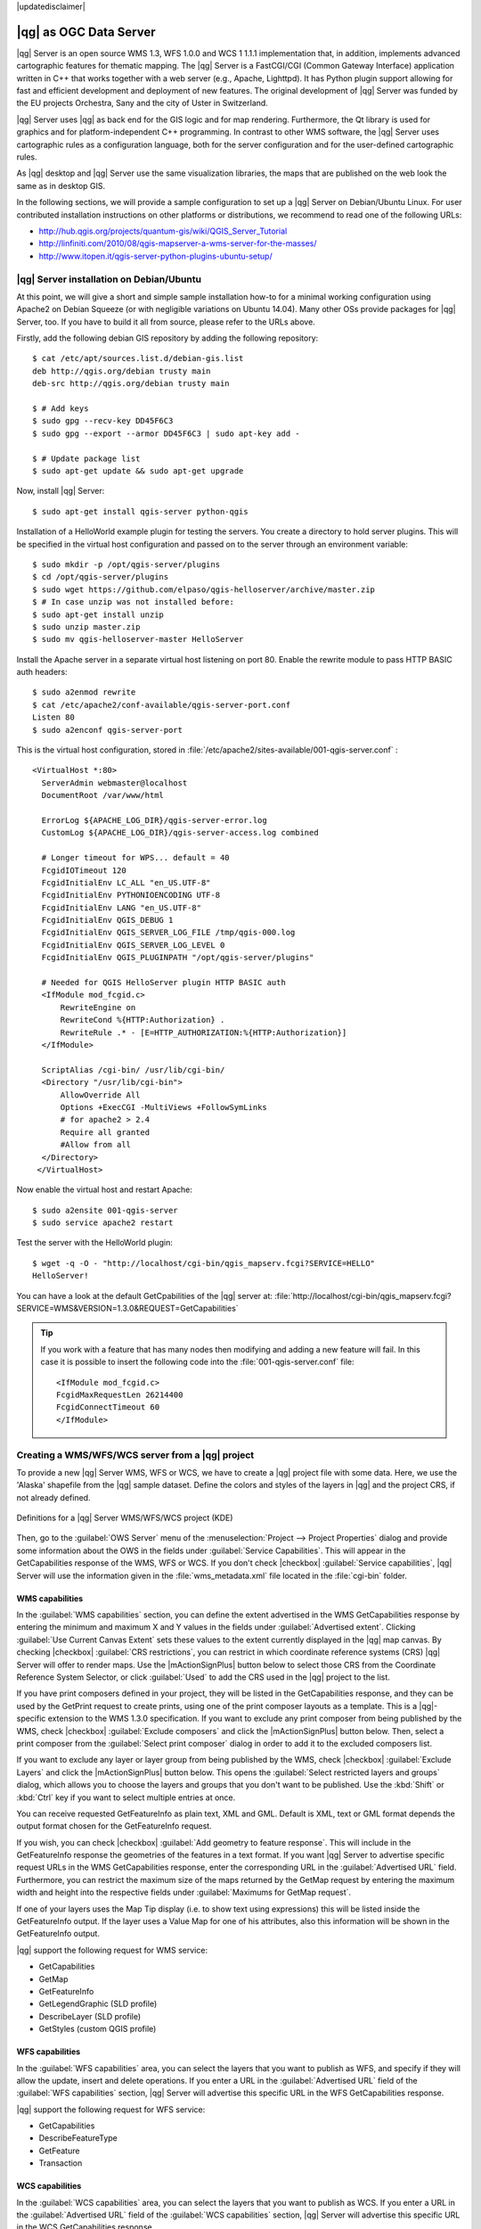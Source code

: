 |updatedisclaimer|

.. index:: QGIS Server; WMS Server; WFS Server; WCS Server

.. _`label_qgisserver`:


***********************
|qg| as OGC Data Server
***********************

|qg| Server is an open source WMS 1.3, WFS 1.0.0 and WCS 1 1.1.1 implementation that,
in addition, implements advanced cartographic features for thematic mapping. The |qg| Server
is a FastCGI/CGI (Common Gateway Interface) application written in C++ that works
together with a web server (e.g., Apache, Lighttpd). It has Python plugin support
allowing for fast and efficient development and deployment of new features.
The original development of |qg| Server was funded by the EU projects Orchestra,
Sany and the city of Uster in Switzerland.

.. index:: SLD, SLD/SE
.. index:: QGIS_Server, FastCGI, CGI, Common_Gateway_Interface

|qg| Server uses |qg| as back end for the GIS logic and for map rendering. Furthermore, the
Qt library is used for graphics and for platform-independent C++ programming. In
contrast to other WMS software, the |qg| Server uses cartographic rules as a
configuration language, both for the server configuration and for the user-defined
cartographic rules.

As |qg| desktop and |qg| Server use the same visualization libraries, the maps
that are published on the web look the same as in desktop GIS.

In the following sections, we will provide a sample configuration to set up
a |qg| Server on Debian/Ubuntu Linux.
For user contributed installation instructions on other platforms or distributions, we recommend
to read one of the following URLs:

* http://hub.qgis.org/projects/quantum-gis/wiki/QGIS_Server_Tutorial
* http://linfiniti.com/2010/08/qgis-mapserver-a-wms-server-for-the-masses/
* http://www.itopen.it/qgis-server-python-plugins-ubuntu-setup/

.. index:: apache, apache2, Debian_Squeeze


|qg| Server installation on Debian/Ubuntu
================================================================================

At this point, we will give a short and simple sample installation how-to for
a minimal working configuration using Apache2 on Debian Squeeze (or with negligible
variations on Ubuntu 14.04).
Many other OSs provide packages for |qg| Server, too. If you have to build it all
from source, please refer to the URLs above.

Firstly, add the following debian GIS repository by adding the following repository:

::

  $ cat /etc/apt/sources.list.d/debian-gis.list
  deb http://qgis.org/debian trusty main
  deb-src http://qgis.org/debian trusty main

  $ # Add keys
  $ sudo gpg --recv-key DD45F6C3
  $ sudo gpg --export --armor DD45F6C3 | sudo apt-key add -

  $ # Update package list
  $ sudo apt-get update && sudo apt-get upgrade

Now, install |qg| Server:

::

  $ sudo apt-get install qgis-server python-qgis

Installation of a HelloWorld example plugin for testing the servers. You create a directory
to hold server plugins. This will be specified in the virtual host configuration and passed
on to the server through an environment variable:

::

  $ sudo mkdir -p /opt/qgis-server/plugins
  $ cd /opt/qgis-server/plugins
  $ sudo wget https://github.com/elpaso/qgis-helloserver/archive/master.zip
  $ # In case unzip was not installed before:
  $ sudo apt-get install unzip
  $ sudo unzip master.zip
  $ sudo mv qgis-helloserver-master HelloServer

Install the Apache server in a separate virtual host listening on port 80. Enable the rewrite
module to pass HTTP BASIC auth headers:

::

  $ sudo a2enmod rewrite
  $ cat /etc/apache2/conf-available/qgis-server-port.conf
  Listen 80
  $ sudo a2enconf qgis-server-port

This is the virtual host configuration, stored in :file:`/etc/apache2/sites-available/001-qgis-server.conf` :

::

  <VirtualHost *:80>
    ServerAdmin webmaster@localhost
    DocumentRoot /var/www/html

    ErrorLog ${APACHE_LOG_DIR}/qgis-server-error.log
    CustomLog ${APACHE_LOG_DIR}/qgis-server-access.log combined

    # Longer timeout for WPS... default = 40
    FcgidIOTimeout 120
    FcgidInitialEnv LC_ALL "en_US.UTF-8"
    FcgidInitialEnv PYTHONIOENCODING UTF-8
    FcgidInitialEnv LANG "en_US.UTF-8"
    FcgidInitialEnv QGIS_DEBUG 1
    FcgidInitialEnv QGIS_SERVER_LOG_FILE /tmp/qgis-000.log
    FcgidInitialEnv QGIS_SERVER_LOG_LEVEL 0
    FcgidInitialEnv QGIS_PLUGINPATH "/opt/qgis-server/plugins"

    # Needed for QGIS HelloServer plugin HTTP BASIC auth
    <IfModule mod_fcgid.c>
        RewriteEngine on
        RewriteCond %{HTTP:Authorization} .
        RewriteRule .* - [E=HTTP_AUTHORIZATION:%{HTTP:Authorization}]
    </IfModule>

    ScriptAlias /cgi-bin/ /usr/lib/cgi-bin/
    <Directory "/usr/lib/cgi-bin">
        AllowOverride All
        Options +ExecCGI -MultiViews +FollowSymLinks
	# for apache2 > 2.4
	Require all granted
        #Allow from all
    </Directory>
   </VirtualHost>

Now enable the virtual host and restart Apache:

::

  $ sudo a2ensite 001-qgis-server
  $ sudo service apache2 restart

Test the server with the HelloWorld plugin:

::

  $ wget -q -O - "http://localhost/cgi-bin/qgis_mapserv.fcgi?SERVICE=HELLO"
  HelloServer!


You can have a look at the default GetCpabilities of the |qg| server at:
:file:`http://localhost/cgi-bin/qgis_mapserv.fcgi?SERVICE=WMS&VERSION=1.3.0&REQUEST=GetCapabilities`

.. tip::

   If you work with a feature that has many nodes then modifying and adding a new feature
   will fail. In this case it is possible to insert the following code into the
   :file:`001-qgis-server.conf` file:
   ::

     <IfModule mod_fcgid.c>
     FcgidMaxRequestLen 26214400
     FcgidConnectTimeout 60
     </IfModule>






.. _`Creating a WMS from a QGIS project`:

Creating a WMS/WFS/WCS server from a |qg| project
======================================================


To provide a new |qg| Server WMS, WFS or WCS, we have to create a |qg| project
file with some data. Here, we use the 'Alaska' shapefile from the |qg| sample
dataset. Define the colors and styles of the layers in |qg| and the project CRS,
if not already defined.

.. _figure_server_2:

.. only:: html

   **Figure Server 2:**

.. figure:: /static/user_manual/working_with_ogc/ows_server_definition.png
   :align: center

   Definitions for a |qg| Server WMS/WFS/WCS project (KDE)

Then, go to the :guilabel:`OWS Server` menu of the
:menuselection:`Project --> Project Properties` dialog and provide
some information about the OWS in the fields under
:guilabel:`Service Capabilities`.
This will appear in the GetCapabilities response of the WMS, WFS or WCS.
If you don't check |checkbox| :guilabel:`Service capabilities`,
|qg| Server will use the information given in the :file:`wms_metadata.xml` file
located in the :file:`cgi-bin` folder.


WMS capabilities
------------------------------

In the :guilabel:`WMS capabilities` section, you can define
the extent advertised in the WMS GetCapabilities response by entering
the minimum and maximum X and Y values in the fields under
:guilabel:`Advertised extent`.
Clicking :guilabel:`Use Current Canvas Extent` sets these values to the
extent currently displayed in the |qg| map canvas.
By checking |checkbox| :guilabel:`CRS restrictions`, you can restrict
in which coordinate reference systems (CRS) |qg| Server will offer
to render maps.
Use the |mActionSignPlus| button below to select those CRS
from the Coordinate Reference System Selector, or click :guilabel:`Used`
to add the CRS used in the |qg| project to the list.

If you have print composers defined in your project, they will be listed in the
GetCapabilities response, and they can be used by the GetPrint request to
create prints, using one of the print composer layouts as a template.
This is a |qg|-specific extension to the WMS 1.3.0 specification.
If you want to exclude any print composer from being published by the WMS,
check |checkbox| :guilabel:`Exclude composers` and click the
|mActionSignPlus| button below.
Then, select a print composer from the :guilabel:`Select print composer` dialog
in order to add it to the excluded composers list.

If you want to exclude any layer or layer group from being published by the
WMS, check |checkbox| :guilabel:`Exclude Layers` and click the
|mActionSignPlus| button below.
This opens the :guilabel:`Select restricted layers and groups` dialog, which
allows you to choose the layers and groups that you don't want to be published.
Use the :kbd:`Shift` or :kbd:`Ctrl` key if you want to select multiple entries at once.

You can receive requested GetFeatureInfo as plain text, XML and GML. Default is XML,
text or GML format depends the output format chosen for the GetFeatureInfo request.

If you wish, you can check |checkbox| :guilabel:`Add geometry to feature response`.
This will include in the GetFeatureInfo response the geometries of the
features in a text format. If you want |qg| Server to advertise specific request URLs
in the WMS GetCapabilities response, enter the corresponding URL in the
:guilabel:`Advertised URL` field.
Furthermore, you can restrict the maximum size of the maps returned by the
GetMap request by entering the maximum width and height into the respective
fields under :guilabel:`Maximums for GetMap request`.

If one of your layers uses the Map Tip display (i.e. to show text using expressions)
this will be listed inside the GetFeatureInfo output. If the layer uses a Value Map for one
of his attributes, also this information will be shown in the GetFeatureInfo output.

|qg| support the following request for WMS service:

* GetCapabilities
* GetMap
* GetFeatureInfo
* GetLegendGraphic (SLD profile)
* DescribeLayer (SLD profile)
* GetStyles (custom QGIS profile)

WFS capabilities
-----------------------------

In the :guilabel:`WFS capabilities` area, you can select the layers that you
want to publish as WFS, and specify if they will allow the update, insert and
delete operations.
If you enter a URL in the :guilabel:`Advertised URL` field of the
:guilabel:`WFS capabilities` section, |qg| Server will advertise this specific
URL in the WFS GetCapabilities response.

|qg| support the following request for WFS service:

* GetCapabilities
* DescribeFeatureType
* GetFeature
* Transaction

WCS capabilities
------------------------------

In the :guilabel:`WCS capabilities` area, you can select the layers that you
want to publish as WCS. If you enter a URL in the :guilabel:`Advertised URL` field of the
:guilabel:`WCS capabilities` section, |qg| Server will advertise this specific
URL in the WCS GetCapabilities response.

Now, save the session in a project file :file:`alaska.qgs`. To provide the project
as a WMS/WFS, we create a new folder ``/usr/lib/cgi-bin/project`` with admin privileges
and add the project file :file:`alaska.qgs` and a copy of the :file:`qgis_mapserv.fcgi`
file - that's all.

Now we test our project WMS, WFS and WCS. Add the WMS, WFS and WCS as described in
:ref:`ogc-wms-layers`, :ref:`ogc-wfs` and :ref:`ogc-wcs` to |qg| and load the data.
The URL is:

::

 http://localhost/cgi-bin/project/qgis_mapserv.fcgi

|qg| support the following request for WCS service:

* GetCapabilities
* DescribeCoverage
* GetCoverage

Fine tuning your OWS
--------------------------------------

For vector layers, the :guilabel:`Fields` menu of the
:menuselection:`Layer --> Properties` dialog allows you to define for each
attribute if it will be published or not.
By default, all the attributes are published by your WMS and WFS.
If you want a specific attribute not to be published, uncheck the corresponding
checkbox in the :guilabel:`WMS` or :guilabel:`WFS` column.

You can overlay watermarks over the maps produced by your WMS by adding text
annotations or SVG annotations to the project file.
See section Annotation Tools in :ref:`general_tools` for instructions on creating annotations.
For annotations to be displayed as watermarks on the WMS output, the
:guilabel:`Fixed map position` check box in the :guilabel:`Annotation text`
dialog must be unchecked.
This can be accessed by double clicking the annotation while one of the
annotation tools is active.
For SVG annotations, you will need either to set the project to save absolute
paths (in the :guilabel:`General` menu of the
:menuselection:`Project --> Project Properties` dialog) or to manually modify
the path to the SVG image in a way that it represents a valid relative path.



Server configuration and supported parameters
================================================================================

|qg| Server supports some vendor parameters and requests that greatly enhance the
possibility to customise it behavior. The following paragraphs list the vendor
parameters and the environment variables supported by the server.


Extra parameters supported by all request types
--------------------------------------------------

* **FILE_NAME** parameter: if set, the server response will be sent to the client as a file
  attachment with the specified file name.

* **MAP** parameter: Similar to MapServer, the ``MAP`` parameter can be used to
  specify the path to the |qg| project file. You can specify an absolute path
  or a path relative to the location of the server executable
  (:file:`qgis_mapserv.fcgi`).
  If not specified, |qg| Server searches for .qgs files in the directory where
  the server executable is located.

  Example::

    http://localhost/cgi-bin/qgis_mapserv.fcgi?\
      REQUEST=GetMap&MAP=/home/qgis/mymap.qgs&...

..  note::

    You can define a **QGIS_PROJECT_FILE** as an environment variable to tell
    server executable where to find the |qg| project file. This variable will
    be the location where |qg| will look for the project file. If not defined
    it will use the MAP parameter in the request and finally look at the server
    executable directory.



Extra parameters supported by the WMS GetMap request
-----------------------------------------------------

In the WMS GetMap request, |qg| Server accepts a couple of extra
parameters in addition to the standard parameters according to the
OCG WMS 1.3.0 specification:


* **DPI** parameter: The ``DPI`` parameter can be used to specify the requested
  output resolution.

  Example::

    http://localhost/cgi-bin/qgis_mapserv.fcgi?REQUEST=GetMap&DPI=300&...

* **OPACITIES** parameter: Opacity can be set on layer or group level.
  Allowed values range from 0 (fully transparent) to 255 (fully opaque).

  Example::

    http://localhost/cgi-bin/qgis_mapserv.fcgi?\
      REQUEST=GetMap&LAYERS=mylayer1,mylayer2&OPACITIES=125,200&...


* **FILTER** parameter: (Available in QGIS 1.8 and above). Subsets of layers
    can be selected with the **FILTER** parameter. Syntax is basically the same
    as for the QGIS subset string. However, there are some restrictions to avoid
    SQL injections into databases via QGIS server:

    Text strings need to be enclosed with quotes (single quotes for strings, double quote for attributes)
    A space between each word / special character is mandatory
    Allowed Keywords and special characters are 'AND','OR','IN','=','<','>=','>','>=','!=*,'(',')'
    Semicolons in string expressions are not allowed

    Example::

        http://myserver.com/cgi/qgis_mapserv.fcgi?REQUEST=GetMap&LAYERS=mylayer1,mylayer2&FILTER=mylayer1:"OBJECTID" = 3;mylayer2:'text' = 'blabla'&....

.. note::

    It is possible to make attribute searches via GetFeatureInfo and leave away the X/Y parameter if a FILTER is there. QGIS server then returns info about the matching features and generates a combined bounding box in the xml output

* **SELECTION** parameter: (Available in QGIS 1.8 and above)
    Vector features can be selected by passing comma separated lists with feature ids in GetMap and GetPrint.

    Example::

        http://myserver.com/cgi/qgis_mapserv.fcgi?REQUEST=GetMap&LAYERS=mylayer1,mylayer2&SELECTION=mylayer1:3,6,9;mylayer2:1,5,6&...


GetPrint request
-----------------------------------------------------


QGIS server has the capability to create print composer output as pdf or pixel format. Print composer windows in the published project are used as templates. In the GetPrint request, the client has the possibility to specify parameters of the contained composer maps and labels.

Example:

The published project has two composer maps. In the GetCapabilities response, they are listed as possible print templates::

    <WMS_Capabilities>
    ...
    <ComposerTemplates xsi:type="wms:_ExtendedCapabilities">
    <ComposerTemplate width="297" height="210" name="Druckzusammenstellung 1">
    <ComposerMap width="171" height="133" name="map0"/>
    <ComposerMap width="49" height="46" name="map1"/></ComposerTemplate>
    </ComposerTemplates>
    ...
    </WMS_Capabilities>

The client has now the information to request a print output::

    http://myserver.com/cgi/qgis_mapserv.fcgi?...&REQUEST=GetPrint&TEMPLATE=Druckzusammenstellung 1&map0:EXTENT=xmin,ymin,xmax,ymax&map0:ROTATION=45&FORMAT=pdf&DPI=300

Parameters in the GetPrint request are:

* <map_id>:EXTENT gives the extent for a composer map as xmin,ymin,xmax,ymax.
* <map_id>:ROTATION map rotation in degrees
* <map_id>:GRID_INTERVAL_X, <map_id>:GRID_INTERVAL_Y Grid line density for a composer map in x- and y-direction
* <map_id>:SCALE Sets a mapscale to a composer map. This is usefull to ensure scale based visibility of layers and labels even if client and server may have different algorithms to calculate the scale denominator
* <map_id>:LAYERS, <map_id>:STYLES possibility to give layer and styles list for composer map (usefull in case of overview maps which should have only a subset of layers)


GetLegendGraphics request
-----------------------------------------------------


Several additional parameters are available to change the size of the legend elements:

* **BOXSPACE** space between legend frame and content (mm)
* **LAYERSPACE** versical space between layers (mm)
* **LAYERTITLESPACE** vertical space between layer title and following items (mm)
* **SYMBOLSPACE** vertical space between symbol and following item (mm)
* **ICONLABELSPACE** horizontal space between symbol and label text (mm)
* **SYMBOLWIDTH** width of the symbol preview (mm)
* **SYMBOLHEIGHT** height of the symbol preview (mm)

These parameters change the font properties for layer titles and item labels

* **LAYERFONTFAMILY / ITEMFONTFAMILY** font family for layer title / item text
* **LAYERFONTBOLD / ITEMFONTBOLD** 'TRUE' to use a bold font
* **LAYERFONTSIZE / ITEMFONTSIZE** Font size in point
* **LAYERFONTITALIC / ITEMFONTITALIC** 'TRUE' to use italic font
* **LAYERFONTCOLOR / ITEMFONTCOLOR** Hex color code (e.g. #FF0000 for red)
* **LAYERTITLE / RULELABEL** (from QGIS 2.4) set them to 'FALSE' to get only the legend graphics without labels

Contest based legend. These parameters let the client request a legend showing only the symbols for the features falling into the requested area

* **BBOX** the geographical area for which the legend should be built
* **CRS / SRS** the coordinate reference system adopted to define the BBOX coordinates
* **WIDTH / HEIGHT** if set these should match those defined for the GetMap request, to let QGIS Server scale symbols according to the map view image size.

Contest based legend features are based on the `UMN MapServer implementation: <http://www.mapserver.org/development/rfc/ms-rfc-101.html>`_


GetProjectSettings request
-----------------------------------------------------


This request type works similar as **GetCapabilities**, but it is more specific to |qg| Server and allows for a client to read additional information which is not available in the GetCapabilities output:

* initial visibility of layers
* information about vector attributes and their edit types
* information about layer order and drawing order
* list of layers published in WFS


DXF Export
-----------------------------------------------------

Starting with QGIS 2.11 (QGIS master as of 2015-07) it is now possible to export layers in the DXF format using the GetMap Request. Only layers that have read access in the WFS service are exported in the DXF format. Here is a valid REQUEST and a documentation of the available parameters::

    http://your.server.address/wms/liegenschaftsentwaesserung/abwasser_werkplan?SERVICE=WMS&VERSION=1.3.0&REQUEST=GetMap&LAYERS=Haltungen,Normschacht,Spezialbauwerke&STYLES=&CRS=EPSG%3A21781&BBOX=696136.28844801,245797.12108743,696318.91114315,245939.25832905&WIDTH=1042&HEIGHT=811&FORMAT=application/dxf&FORMAT_OPTIONS=MODE:SYMBOLLAYERSYMBOLOGY;SCALE:250&FILE_NAME=werkplan_abwasser.dxf

Parameters:

* FORMAT=application/dxf
* FILE_NAME=yoursuggested_file_name_for_download.dxf
* FORMAT_OPTIONS=see options below, key:value pairs separated by Semicolon

FORMAT_OPTIONS Parameters:

* SCALE:scale to be used for symbology rules, filters and styles (not an actual scaling of the data - data remains in the original scale)
* MODE:NOSYMBOLOGY|FEATURESYMBOLOGY|SYMBOLLAYERSYMBOLOGY corresponds to the three export options offered in the QGIS Desktop DXF export dialogue
* LAYERSATTRIBUTES:yourcolumn_with_values_to_be_used_for_dxf_layernames - if not specified, the original QGIS layer names are used


.. index::
    pair: logging; QGIS Server

|qg| Server logging
----------------------------------

To log requests send to server, set the following environment variables:

* **QGIS_SERVER_LOG_FILE**: Specify path and filename. Make sure that server
  has proper permissions for writing to file. File should be created automatically, just send
  some requests to server. If it's not there, check permissions.
* **QGIS_SERVER_LOG_LEVEL**: Specify desired log level. Available values are:

  * 0 INFO (log all requests),
  * 1 WARNING,
  * 2 CRITICAL (log just critical errors, suitable for production purposes).

  Example::

    SetEnv QGIS_SERVER_LOG_FILE /var/tmp/qgislog.txt
    SetEnv QGIS_SERVER_LOG_LEVEL 0

.. note::

    * When using Fcgid module use FcgidInitialEnv instead of SetEnv!
    * Server logging is enabled also if executable is compiled in release mode.


.. index::
    pair: environment; QGIS Server

Environment variables
---------------------------------

You can configure some aspects of |qg| server by setting **environment variables**.
For example, to set |qg| server on Apache to use /path/to/config/QGIS/QGIS2.ini settings file,
add to Apache config:

::

  SetEnv QGIS_OPTIONS_PATH "/path/to/config/"

or, if using fcgi:

::

  FcgidInitialEnv QGIS_OPTIONS_PATH "/path/to/config/"


This is a list of the variables supported by |qg| server:

* **QGIS_OPTIONS_PATH**: Specifies the path to directory with settings.
  It works the same ways as QGIS application --optionspath option. It is looking
  for settings file in <QGIS_OPTIONS_PATH>/QGIS/QGIS2.ini.
* **QUERY_STRING**: The query string, normally passed by the web server, this variable
  can be useful while testing |qg| server binary from the command line
* **QGIS_PROJECT_FILE**: the `.qgs` project file, normally passed as a parameter in the query string,
  you can also set it as an environment variable (for example by using `mod_rewrite` Apache module
* **QGIS_SERVER_LOG_FILE**: Specify path and filename. Make sure that server
  has proper permissions for writing to file. File should be created automatically, just send
  some requests to server. If it's not there, check permissions.
* **QGIS_SERVER_LOG_LEVEL**: Specify desired log level. Available values are:
* **MAX_CACHE_LAYERS**: Specify the maximum number o cached layers (default: 100)
* **DISPLAY**: This is used to pass (fake) X server display number (needed on Unix-like systems)
* **QGIS_PLUGINPATH**: Useful if you are using Python plugins for the server, this sets the folder that
  is searched for Python plugins


